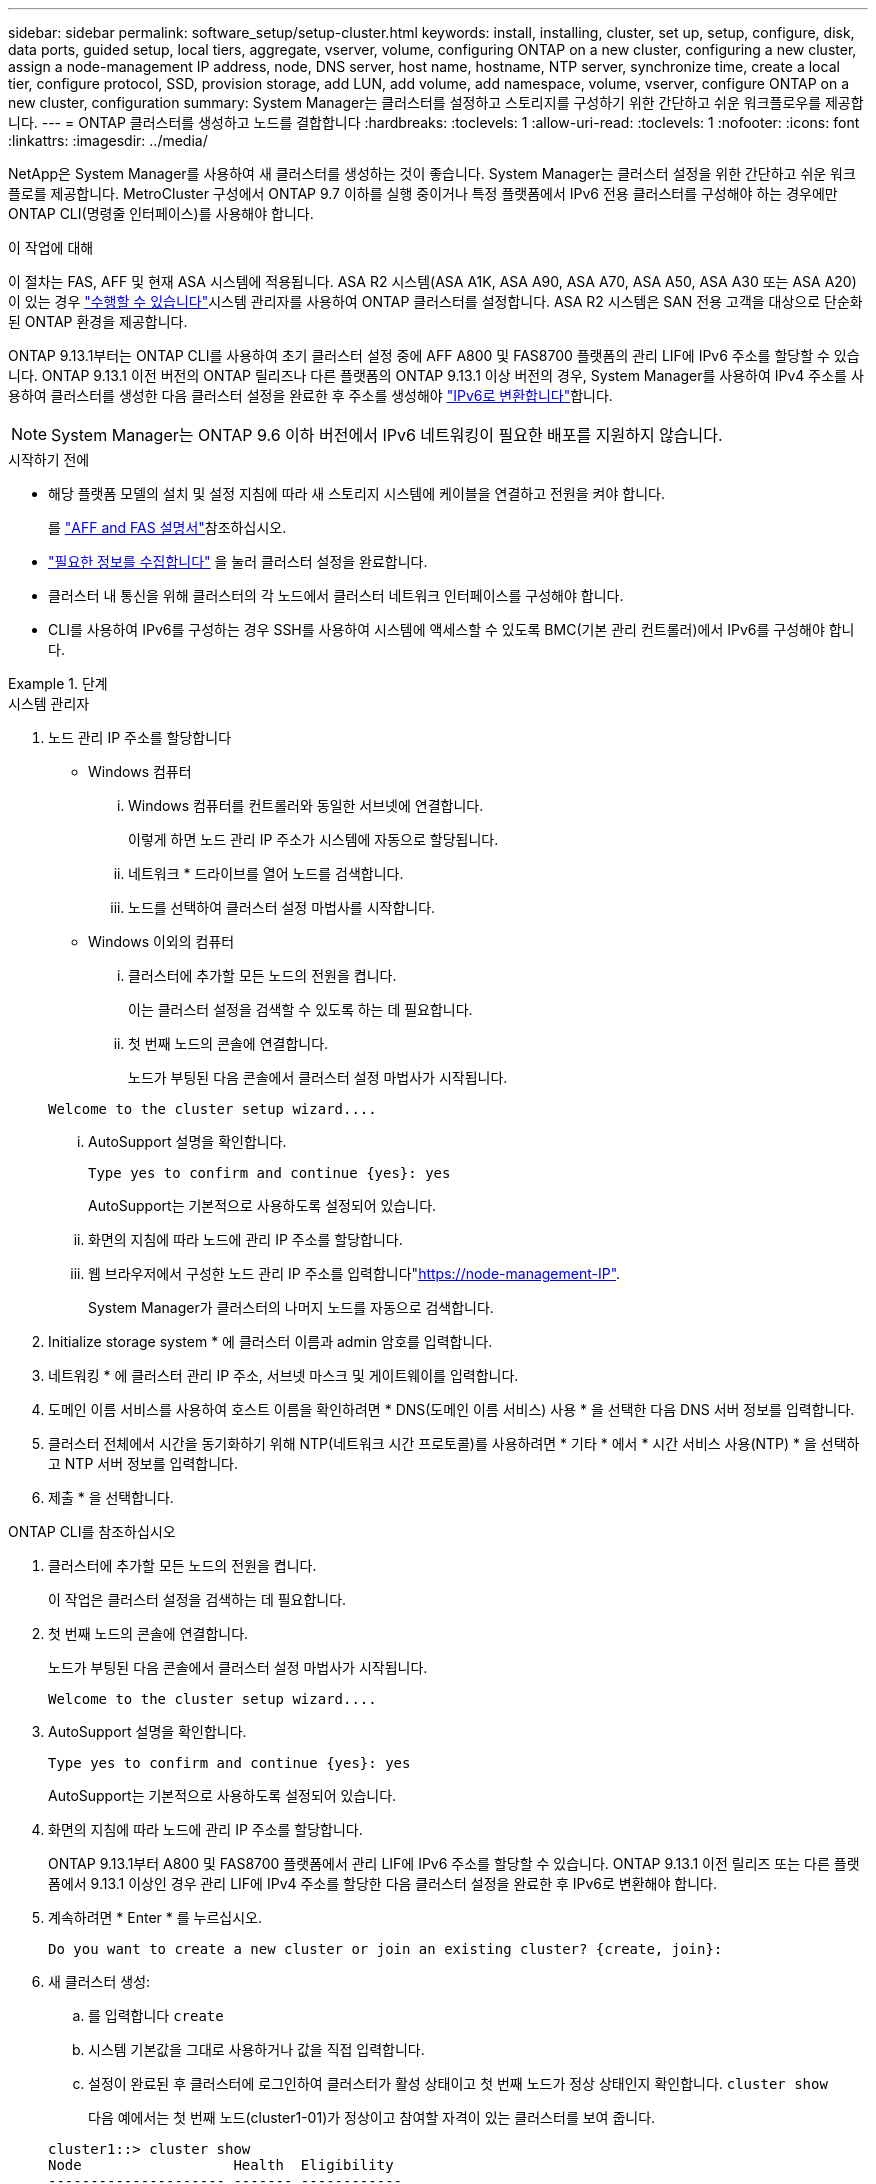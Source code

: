 ---
sidebar: sidebar 
permalink: software_setup/setup-cluster.html 
keywords: install, installing, cluster, set up, setup, configure, disk, data ports, guided setup, local tiers, aggregate, vserver, volume, configuring ONTAP on a new cluster, configuring a new cluster, assign a node-management IP address, node, DNS server, host name, hostname, NTP server, synchronize time, create a local tier, configure protocol, SSD, provision storage, add LUN, add volume, add namespace, volume, vserver, configure ONTAP on a new cluster, configuration 
summary: System Manager는 클러스터를 설정하고 스토리지를 구성하기 위한 간단하고 쉬운 워크플로우를 제공합니다. 
---
= ONTAP 클러스터를 생성하고 노드를 결합합니다
:hardbreaks:
:toclevels: 1
:allow-uri-read: 
:toclevels: 1
:nofooter: 
:icons: font
:linkattrs: 
:imagesdir: ../media/


[role="lead"]
NetApp은 System Manager를 사용하여 새 클러스터를 생성하는 것이 좋습니다. System Manager는 클러스터 설정을 위한 간단하고 쉬운 워크플로를 제공합니다. MetroCluster 구성에서 ONTAP 9.7 이하를 실행 중이거나 특정 플랫폼에서 IPv6 전용 클러스터를 구성해야 하는 경우에만 ONTAP CLI(명령줄 인터페이스)를 사용해야 합니다.

.이 작업에 대해
이 절차는 FAS, AFF 및 현재 ASA 시스템에 적용됩니다. ASA R2 시스템(ASA A1K, ASA A90, ASA A70, ASA A50, ASA A30 또는 ASA A20)이 있는 경우 link:https://docs.netapp.com/us-en/asa-r2/install-setup/initialize-ontap-cluster.html["수행할 수 있습니다"^]시스템 관리자를 사용하여 ONTAP 클러스터를 설정합니다. ASA R2 시스템은 SAN 전용 고객을 대상으로 단순화된 ONTAP 환경을 제공합니다.

ONTAP 9.13.1부터는 ONTAP CLI를 사용하여 초기 클러스터 설정 중에 AFF A800 및 FAS8700 플랫폼의 관리 LIF에 IPv6 주소를 할당할 수 있습니다. ONTAP 9.13.1 이전 버전의 ONTAP 릴리즈나 다른 플랫폼의 ONTAP 9.13.1 이상 버전의 경우, System Manager를 사용하여 IPv4 주소를 사용하여 클러스터를 생성한 다음 클러스터 설정을 완료한 후 주소를 생성해야 link:convert-ipv4-to-ipv6-task.html["IPv6로 변환합니다"]합니다.


NOTE: System Manager는 ONTAP 9.6 이하 버전에서 IPv6 네트워킹이 필요한 배포를 지원하지 않습니다.

.시작하기 전에
* 해당 플랫폼 모델의 설치 및 설정 지침에 따라 새 스토리지 시스템에 케이블을 연결하고 전원을 켜야 합니다.
+
를 link:https://docs.netapp.com/us-en/ontap-systems/index.html["AFF and FAS 설명서"^]참조하십시오.

* link:gather_cluster_setup_information.html["필요한 정보를 수집합니다"] 을 눌러 클러스터 설정을 완료합니다.
* 클러스터 내 통신을 위해 클러스터의 각 노드에서 클러스터 네트워크 인터페이스를 구성해야 합니다.
* CLI를 사용하여 IPv6를 구성하는 경우 SSH를 사용하여 시스템에 액세스할 수 있도록 BMC(기본 관리 컨트롤러)에서 IPv6를 구성해야 합니다.


.단계
[role="tabbed-block"]
====
.시스템 관리자
--
. 노드 관리 IP 주소를 할당합니다
+
** Windows 컴퓨터
+
... Windows 컴퓨터를 컨트롤러와 동일한 서브넷에 연결합니다.
+
이렇게 하면 노드 관리 IP 주소가 시스템에 자동으로 할당됩니다.

... 네트워크 * 드라이브를 열어 노드를 검색합니다.
... 노드를 선택하여 클러스터 설정 마법사를 시작합니다.


** Windows 이외의 컴퓨터
+
... 클러스터에 추가할 모든 노드의 전원을 켭니다.
+
이는 클러스터 설정을 검색할 수 있도록 하는 데 필요합니다.

... 첫 번째 노드의 콘솔에 연결합니다.
+
노드가 부팅된 다음 콘솔에서 클러스터 설정 마법사가 시작됩니다.

+
[listing]
----
Welcome to the cluster setup wizard....
----
... AutoSupport 설명을 확인합니다.
+
[listing]
----
Type yes to confirm and continue {yes}: yes
----
+
AutoSupport는 기본적으로 사용하도록 설정되어 있습니다.

... 화면의 지침에 따라 노드에 관리 IP 주소를 할당합니다.
... 웹 브라우저에서 구성한 노드 관리 IP 주소를 입력합니다"https://node-management-IP"[].
+
System Manager가 클러스터의 나머지 노드를 자동으로 검색합니다.





. Initialize storage system * 에 클러스터 이름과 admin 암호를 입력합니다.
. 네트워킹 * 에 클러스터 관리 IP 주소, 서브넷 마스크 및 게이트웨이를 입력합니다.
. 도메인 이름 서비스를 사용하여 호스트 이름을 확인하려면 * DNS(도메인 이름 서비스) 사용 * 을 선택한 다음 DNS 서버 정보를 입력합니다.
. 클러스터 전체에서 시간을 동기화하기 위해 NTP(네트워크 시간 프로토콜)를 사용하려면 * 기타 * 에서 * 시간 서비스 사용(NTP) * 을 선택하고 NTP 서버 정보를 입력합니다.
. 제출 * 을 선택합니다.


--
.ONTAP CLI를 참조하십시오
--
. 클러스터에 추가할 모든 노드의 전원을 켭니다.
+
이 작업은 클러스터 설정을 검색하는 데 필요합니다.

. 첫 번째 노드의 콘솔에 연결합니다.
+
노드가 부팅된 다음 콘솔에서 클러스터 설정 마법사가 시작됩니다.

+
[listing]
----
Welcome to the cluster setup wizard....
----
. AutoSupport 설명을 확인합니다.
+
[listing]
----
Type yes to confirm and continue {yes}: yes
----
+
AutoSupport는 기본적으로 사용하도록 설정되어 있습니다.

. 화면의 지침에 따라 노드에 관리 IP 주소를 할당합니다.
+
ONTAP 9.13.1부터 A800 및 FAS8700 플랫폼에서 관리 LIF에 IPv6 주소를 할당할 수 있습니다. ONTAP 9.13.1 이전 릴리즈 또는 다른 플랫폼에서 9.13.1 이상인 경우 관리 LIF에 IPv4 주소를 할당한 다음 클러스터 설정을 완료한 후 IPv6로 변환해야 합니다.

. 계속하려면 * Enter * 를 누르십시오.
+
[listing]
----
Do you want to create a new cluster or join an existing cluster? {create, join}:
----
. 새 클러스터 생성:
+
.. 를 입력합니다 `create`
.. 시스템 기본값을 그대로 사용하거나 값을 직접 입력합니다.
.. 설정이 완료된 후 클러스터에 로그인하여 클러스터가 활성 상태이고 첫 번째 노드가 정상 상태인지 확인합니다. `cluster show`
+
다음 예에서는 첫 번째 노드(cluster1-01)가 정상이고 참여할 자격이 있는 클러스터를 보여 줍니다.

+
[listing]
----
cluster1::> cluster show
Node                  Health  Eligibility
--------------------- ------- ------------
cluster1-01           true    true
----
+
필요한 경우, 명령을 사용하여 클러스터 설정 마법사에 액세스하고 admin 또는 노드 SVM에 대해 입력한 값을 변경할 수 있습니다 `cluster setup`.



. 클러스터에 노드 연결:
+
한 번에 하나의 노드를 클러스터에 결합할 수 있습니다. 각 노드에 대해 결합 작업을 완료해야 하며, 다음 노드에 대한 연결을 시작하려면 노드가 클러스터의 일부여야 합니다.

+
NL-SAS 드라이브가 24개 이하인 FAS2720를 사용하는 경우 스토리지 구성 기본값이 액티브/패시브로 설정되어 있는지 확인하여 성능을 최적화해야 합니다. 자세한 내용은 의 설명서를 link:../disks-aggregates/setup-active-passive-config-root-data-task.html["루트 데이터 파티셔닝을 사용하여 노드에 대한 액티브-패시브 구성을 설정합니다"]참조하십시오.

+
.. 클러스터에 참여하려는 노드에 로그인합니다.
+
콘솔에서 클러스터 설정 마법사가 시작됩니다.

+
[listing]
----
Welcome to the cluster setup wizard....
----
.. AutoSupport 설명을 확인합니다.
+

NOTE: AutoSupport는 기본적으로 사용하도록 설정되어 있습니다.



+
[listing]
----
Type yes to confirm and continue {yes}: yes
----
+
.. 화면의 지침에 따라 노드에 IP 주소를 할당합니다.
+
ONTAP 9.13.1부터 A800 및 FAS8700 플랫폼에서 관리 LIF에 IPv6 주소를 할당할 수 있습니다. ONTAP 9.13.1 이전 릴리즈 또는 다른 플랫폼에서 9.13.1 이상인 경우 관리 LIF에 IPv4 주소를 할당한 다음 클러스터 설정을 완료한 후 IPv6로 변환해야 합니다.

.. 계속하려면 * Enter * 를 누르십시오.
+
[listing]
----
Do you want to create a new cluster or join an existing cluster? {create, join}:
----
.. 를 입력합니다 `join`
.. 화면의 지침에 따라 노드를 설정하고 클러스터에 연결합니다.
.. 설정이 완료되면 노드가 정상 상태이며 클러스터에 참여할 수 있는지 확인합니다. `cluster show`
+
다음 예에서는 두 번째 노드(cluster1-02)가 클러스터에 결합된 후의 클러스터를 보여 줍니다.

+
[listing]
----
cluster1::> cluster show
Node                  Health  Eligibility
--------------------- ------- ------------
cluster1-01           true    true
cluster1-02           true    true
----


. 7단계를 반복하여 나머지 노드를 모두 연결합니다.


--
====
.다음 단계
* 필요한 경우 link:convert-ipv4-to-ipv6-task.html["IPv4에서 IPv6로 변환"].
* link:task_check_cluster_with_config_advisor.html["Active IQ Config Advisor를 실행하여 구성을 검증하고 일반적인 구성 오류를 확인합니다"]..

